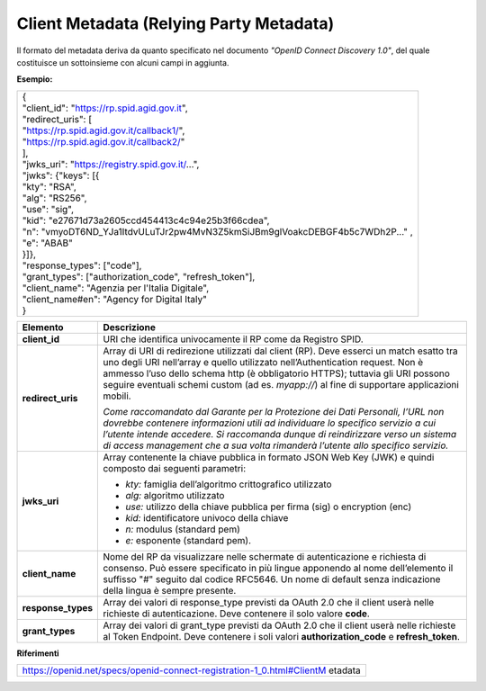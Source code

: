 Client Metadata (Relying Party Metadata)
========================================

Il formato del metadata deriva da quanto specificato nel documento
*"OpenID Connect Discovery 1.0"*, del quale costituisce un sottoinsieme
con alcuni campi in aggiunta.

**Esempio:**

+------------------------------------------------------------------------+
|| {                                                                     |
|| "client_id": "https://rp.spid.agid.gov.it",                           |
|| "redirect_uris": [                                                    |
|| "https://rp.spid.agid.gov.it/callback1/",                             |
|| "https://rp.spid.agid.gov.it/callback2/"                              |
|| ],                                                                    |
|| "jwks_uri": "https://registry.spid.gov.it/...",                       |
|| "jwks": {"keys": [{                                                   |
|| "kty": "RSA",                                                         |
|| "alg": "RS256",                                                       |
|| "use": "sig",                                                         |
|| "kid": "e27671d73a2605ccd454413c4c94e25b3f66cdea",                    |
|| "n":                                                                  |
| "vmyoDT6ND_YJa1ItdvULuTJr2pw4MvN3Z5kmSiJBm9glVoakcDEBGF4b5c7WDh2P..."  |
| ,                                                                      |
|| "e": "ABAB"                                                           |
|| }]},                                                                  |
|| "response_types": ["code"],                                           |
|| "grant_types": ["authorization_code", "refresh_token"],               |
|| "client_name": "Agenzia per l'Italia Digitale",                       |
|| "client_name#en": "Agency for Digital Italy"                          |
|| }                                                                     |
+------------------------------------------------------------------------+

+-----------------------------------+-----------------------------------+
| **Elemento**                      | **Descrizione**                   |
+-----------------------------------+-----------------------------------+
| **client_id**                     | URI che identifica univocamente   |
|                                   | il RP come da Registro SPID.      |
+-----------------------------------+-----------------------------------+
| **redirect_uris**                 | Array di URI di redirezione       |
|                                   | utilizzati dal client (RP). Deve  |
|                                   | esserci un match esatto tra uno   |
|                                   | degli URI nell’array e quello     |
|                                   | utilizzato nell’Authentication    |
|                                   | request. Non è ammesso l’uso      |
|                                   | dello schema http (è obbligatorio |
|                                   | HTTPS); tuttavia gli URI possono  |
|                                   | seguire eventuali schemi custom   |
|                                   | (ad es. *myapp://*) al fine di    |
|                                   | supportare applicazioni mobili.   |
|                                   |                                   |
|                                   | *Come raccomandato dal Garante    |
|                                   | per la Protezione dei Dati        |
|                                   | Personali, l’URL non dovrebbe     |
|                                   | contenere informazioni utili ad   |
|                                   | individuare lo specifico servizio |
|                                   | a cui l’utente intende accedere.  |
|                                   | Si raccomanda dunque di           |
|                                   | reindirizzare verso un sistema di |
|                                   | access management che a sua volta |
|                                   | rimanderà l’utente allo specifico |
|                                   | servizio.*                        |
+-----------------------------------+-----------------------------------+
| **jwks_uri**                      | Array contenente la chiave        |
|                                   | pubblica in formato JSON Web Key  |
|                                   | (JWK) e quindi composto dai       |
|                                   | seguenti parametri:               |
|                                   |                                   |
|                                   | -  *kty:* famiglia dell’algoritmo |
|                                   |    crittografico utilizzato       |
|                                   |                                   |
|                                   | -  *alg:* algoritmo utilizzato    |
|                                   |                                   |
|                                   | -  *use:* utilizzo della chiave   |
|                                   |    pubblica per firma (sig) o     |
|                                   |    encryption (enc)               |
|                                   |                                   |
|                                   | -  *kid:* identificatore univoco  |
|                                   |    della chiave                   |
|                                   |                                   |
|                                   | -  *n:* modulus (standard pem)    |
|                                   |                                   |
|                                   | -  *e:* esponente (standard pem). |
+-----------------------------------+-----------------------------------+
| **client_name**                   | Nome del RP da visualizzare nelle |
|                                   | schermate di autenticazione e     |
|                                   | richiesta di consenso. Può essere |
|                                   | specificato in più lingue         |
|                                   | apponendo al nome dell’elemento   |
|                                   | il suffisso "#" seguito dal       |
|                                   | codice RFC5646. Un nome di        |
|                                   | default senza indicazione della   |
|                                   | lingua è sempre presente.         |
+-----------------------------------+-----------------------------------+
| **response_types**                | Array dei valori di response_type |
|                                   | previsti da OAuth 2.0 che il      |
|                                   | client userà nelle richieste di   |
|                                   | autenticazione. Deve contenere il |
|                                   | solo valore **code**.             |
+-----------------------------------+-----------------------------------+
| **grant_types**                   | Array dei valori di grant_type    |
|                                   | previsti da OAuth 2.0 che il      |
|                                   | client userà nelle richieste al   |
|                                   | Token Endpoint. Deve contenere i  |
|                                   | soli valori                       |
|                                   | **authorization_code** e          |
|                                   | **refresh_token**.                |
+-----------------------------------+-----------------------------------+

**Riferimenti**

+-----------------------------------------------------------------------+
| https://openid.net/specs/openid-connect-registration-1_0.html#ClientM |
| etadata                                                               |
+-----------------------------------------------------------------------+

